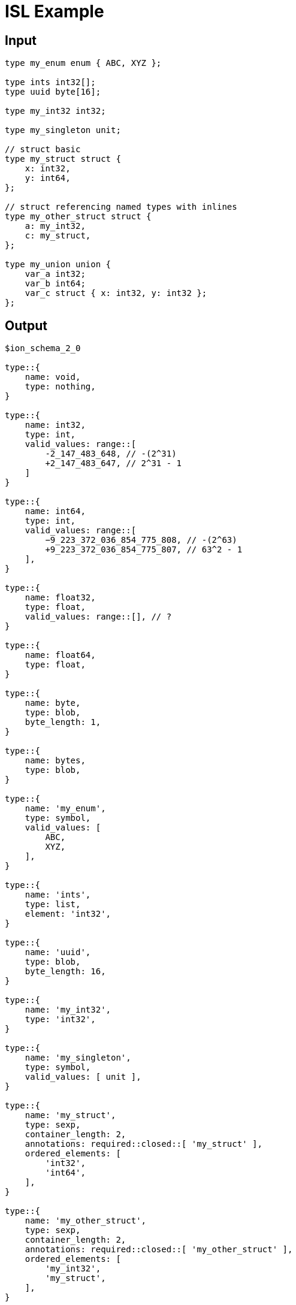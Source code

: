 = ISL Example

== Input

[source,ridl]
----
type my_enum enum { ABC, XYZ };

type ints int32[];
type uuid byte[16];

type my_int32 int32;

type my_singleton unit;

// struct basic
type my_struct struct {
    x: int32,
    y: int64,
};

// struct referencing named types with inlines
type my_other_struct struct {
    a: my_int32,
    c: my_struct,
};

type my_union union {
    var_a int32;
    var_b int64;
    var_c struct { x: int32, y: int32 };
};
----

== Output

[source,ion]
----
$ion_schema_2_0

type::{
    name: void,
    type: nothing,
}

type::{
    name: int32,
    type: int,
    valid_values: range::[
        -2_147_483_648, // -(2^31)
        +2_147_483_647, // 2^31 - 1
    ]
}

type::{
    name: int64,
    type: int,
    valid_values: range::[
        −9_223_372_036_854_775_808, // -(2^63)
        +9_223_372_036_854_775_807, // 63^2 - 1
    ],
}

type::{
    name: float32,
    type: float,
    valid_values: range::[], // ?
}

type::{
    name: float64,
    type: float,
}

type::{
    name: byte,
    type: blob,
    byte_length: 1,
}

type::{
    name: bytes,
    type: blob,
}

type::{
    name: 'my_enum',
    type: symbol,
    valid_values: [
        ABC,
        XYZ,
    ],
}

type::{
    name: 'ints',
    type: list,
    element: 'int32',
}

type::{
    name: 'uuid',
    type: blob,
    byte_length: 16,
}

type::{
    name: 'my_int32',
    type: 'int32',
}

type::{
    name: 'my_singleton',
    type: symbol,
    valid_values: [ unit ],
}

type::{
    name: 'my_struct',
    type: sexp,
    container_length: 2,
    annotations: required::closed::[ 'my_struct' ],
    ordered_elements: [
        'int32',
        'int64',
    ],
}

type::{
    name: 'my_other_struct',
    type: sexp,
    container_length: 2,
    annotations: required::closed::[ 'my_other_struct' ],
    ordered_elements: [
        'my_int32',
        'my_struct',
    ],
}

type::{
    name: 'my_union::var_a',
    type: 'int32',
}

type::{
    name: 'my_union::var_b',
    type: 'int64',
}

type::{
    name: 'my_union::var_c',
    type: sexp,
    container_length: 2,
    annotations: required::closed::[ 'my_union::var_c' ],
    ordered_elements: [
        'int32',
        'int32',
    ],
}


type::{
    name: 'my_union',
    one_of: [
        'my_union::var_a',
        'my_union::var_b',
        'my_union::var_c',
    ],
}
----
